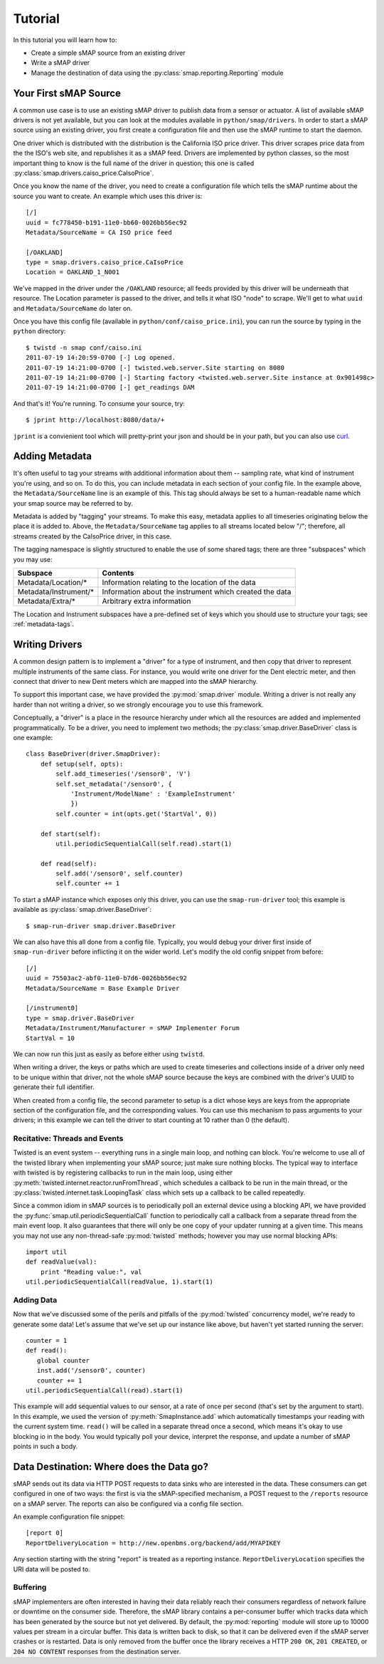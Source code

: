 Tutorial
========

In this tutorial you will learn how to:

* Create a simple sMAP source from an existing driver
* Write a sMAP driver
* Manage the destination of data using the :py:class:`smap.reporting.Reporting` module

Your First sMAP Source
----------------------
.. py:currentmodule:: smap.driver

A common use case is to use an existing sMAP driver to publish data
from a sensor or actuator.  A list of available sMAP drivers is not
yet available, but you can look at the modules available in
``python/smap/drivers``.  In order to start a sMAP source using an
existing driver, you first create a configuration file and then use
the sMAP runtime to start the daemon.

One driver which is distributed with the distribution is the
California ISO price driver.  This driver scrapes price data from the
the ISO's web site, and republishes it as a sMAP feed.  Drivers are
implemented by python classes, so the most important thing to know is
the full name of the driver in question; this one is called
:py:class:`smap.drivers.caiso_price.CaIsoPrice`.

Once you know the name of the driver, you need to create a
configuration file which tells the sMAP runtime about the source you
want to create.  An example which uses this driver is::

 [/]
 uuid = fc778450-b191-11e0-bb60-0026bb56ec92
 Metadata/SourceName = CA ISO price feed
 
 [/OAKLAND]
 type = smap.drivers.caiso_price.CaIsoPrice
 Location = OAKLAND_1_N001

We've mapped in the driver under the ``/OAKLAND`` resource; all feeds
provided by this driver will be underneath that resource.  The
Location parameter is passed to the driver, and tells it what ISO
"node" to scrape.  We'll get to what ``uuid`` and
``Metadata/SourceName`` do later on.

Once you have this config file (available in
``python/conf/caiso_price.ini``), you can run the source by typing in
the ``python`` directory::

 $ twistd -n smap conf/caiso.ini 
 2011-07-19 14:20:59-0700 [-] Log opened.
 2011-07-19 14:21:00-0700 [-] twisted.web.server.Site starting on 8080
 2011-07-19 14:21:00-0700 [-] Starting factory <twisted.web.server.Site instance at 0x901498c>
 2011-07-19 14:21:00-0700 [-] get_readings DAM

And that's it!  You're running.  To consume your source, try::

 $ jprint http://localhost:8080/data/+

``jprint`` is a convienient tool which will pretty-print your json and
should be in your path, but you can also use `curl <http://curl.haxx.se/>`_.

Adding Metadata
---------------

It's often useful to tag your streams with additional information
about them -- sampling rate, what kind of instrument you're using, and
so on.  To do this, you can include metadata in each section of your
config file.  In the example above, the ``Metadata/SourceName`` line
is an example of this.  This tag should always be set to a
human-readable name which your smap source may be referred to by.

Metadata is added by "tagging" your streams.  To make this easy,
metadata applies to all timeseries originating below the place it is
added to.  Above, the ``Metadata/SourceName`` tag applies to all
streams located below "/"; therefore, all streams created by the
CaIsoPrice driver, in this case.

The tagging namespace is slightly structured to enable the use of some
shared tags; there are three "subspaces" which you may use:

===================== =========================
Subspace              Contents
===================== =========================
Metadata/Location/*   Information relating to the location of the data
Metadata/Instrument/* Information about the instrument which created the data
Metadata/Extra/*      Arbitrary extra information
===================== =========================

The Location and Instrument subspaces have a pre-defined set of keys
which you should use to structure your tags; see :ref:`metadata-tags`.

Writing Drivers
---------------

A common design pattern is to implement a "driver" for a type of
instrument, and then copy that driver to represent multiple
instruments of the same class.  For instance, you would write
one driver for the Dent electric meter, and then connect that driver
to new Dent meters which are mapped into the sMAP hierarchy.

To support this important case, we have provided the
:py:mod:`smap.driver` module.  Writing a driver is not really any
harder than not writing a driver, so we strongly encourage you to
use this framework.
    
Conceptually, a "driver" is a place in the resource hierarchy
under which all the resources are added and implemented
programmatically.  To be a driver, you need to implement two
methods; the :py:class:`smap.driver.BaseDriver` class is one
example::
    
  class BaseDriver(driver.SmapDriver):
      def setup(self, opts):
          self.add_timeseries('/sensor0', 'V')
          self.set_metadata('/sensor0', { 
              'Instrument/ModelName' : 'ExampleInstrument'
              })
          self.counter = int(opts.get('StartVal', 0))

      def start(self):
          util.periodicSequentialCall(self.read).start(1)

      def read(self):
          self.add('/sensor0', self.counter)
          self.counter += 1

To start a sMAP instance which exposes only this driver, you can use
the ``smap-run-driver`` tool; this example is available as
:py:class:`smap.driver.BaseDriver`::

 $ smap-run-driver smap.driver.BaseDriver

We can also have this all done from a config file.  Typically, you
would debug your driver first inside of ``smap-run-driver`` before
inflicting it on the wider world.  Let's modify the old config
snippet from before::

  [/]
  uuid = 75503ac2-abf0-11e0-b7d6-0026bb56ec92
  Metadata/SourceName = Base Example Driver

  [/instrument0]
  type = smap.driver.BaseDriver
  Metadata/Instrument/Manufacturer = sMAP Implementer Forum
  StartVal = 10

We can now run this just as easily as before either using ``twistd``.

When writing a driver, the keys or paths which are used to create
timeseries and collections inside of a driver only need to be unique
within that driver, not the whole sMAP source because the keys are
combined with the driver's UUID to generate their full identifier.

When created from a config file, the second parameter to setup is a
dict whose keys are keys from the appropriate section of the
configuration file, and the corresponding values.  You can use this
mechanism to pass arguments to your drivers; in this example we can
tell the driver to start counting at 10 rather than 0 (the default).


Recitative: Threads and Events
~~~~~~~~~~~~~~~~~~~~~~~~~~~~~~

Twisted is an event system -- everything runs in a single main loop,
and nothing can block.  You're welcome to use all of the twisted
library when implementing your sMAP source; just make sure nothing
blocks.  The typical way to interface with twisted is by registering
callbacks to run in the main loop, using either 
:py:meth:`twisted.internet.reactor.runFromThread`, which
schedules a callback to be run in the main thread, or the
:py:class:`twisted.internet.task.LoopingTask` class which sets up a
callback to be called repeatedly.

Since a common idiom in sMAP sources is to periodically poll an
external device using a blocking API, we have provided the
:py:func:`smap.util.periodicSequentialCall` function to periodically
call a callback from a separate thread from the main event loop.  It
also guarantees that there will only be one copy of your updater
running at a given time.  This means you may not use any
non-thread-safe :py:mod:`twisted` methods; however you may use normal
blocking APIs::

  import util
  def readValue(val):
      print "Reading value:", val
  util.periodicSequentialCall(readValue, 1).start(1)

Adding Data
~~~~~~~~~~~

Now that we've discussed some of the perils and pitfalls of the
:py:mod:`twisted` concurrency model, we're ready to generate some
data!  Let's assume that we've set up our instance like above, but
haven't yet started running the server::

  counter = 1
  def read():
     global counter
     inst.add('/sensor0', counter)
     counter += 1
  util.periodicSequentialCall(read).start(1)

This example will add sequential values to our sensor, at a rate of
once per second (that's set by the argument to start).  In this
example, we used the version of :py:meth:`SmapInstance.add` which
automatically timestamps your reading with the current system time.
``read()`` will be called in a separate thread once a second, which
means it's okay to use blocking io in the body.  You would typically
poll your device, interpret the response, and update a number of sMAP
points in such a body.


Data Destination: Where does the Data go?
-----------------------------------------

sMAP sends out its data via HTTP POST requests to data sinks who are
interested in the data.  These consumers can get configured in one of
two ways: the first is via the sMAP-specified mechanism, a POST
request to the ``/reports`` resource on a sMAP server.  The reports can
also be configured via a config file section.

An example configuration file snippet::

  [report 0]
  ReportDeliveryLocation = http://new.openbms.org/backend/add/MYAPIKEY

Any section starting with the string "report" is treated as a
reporting instance.  ``ReportDeliveryLocation`` specifies
the URI data will be posted to.

Buffering
~~~~~~~~~

sMAP implementers are often interested in having their data reliably
reach their consumers regardless of network failure or downtime on the
consumer side.  Therefore, the sMAP library contains a per-consumer
buffer which tracks data which has been generated by the source but
not yet delivered.  By default, the :py:mod:`reporting` module will
store up to 10000 values per stream in a circular buffer.  This data
is written back to disk, so that it can be delivered even if the sMAP
server crashes or is restarted.  Data is only removed from the buffer
once the library receives a HTTP ``200 OK``, ``201 CREATED``, or ``204
NO CONTENT`` responses from the destination server.

